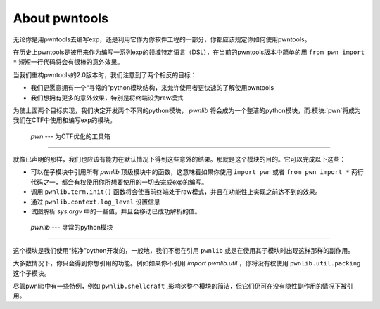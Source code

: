 About pwntools
========================

无论你是用pwntools去编写exp，还是利用它作为你软件工程的一部分，你都应该规定你如何使用pwntools。

在历史上pwntools是被用来作为编写一系列exp的领域特定语言（DSL），在当前的pwntools版本中简单的用 ``from pwn import *`` 短短一行代码将会有很棒的意外效果。


当我们重构pwntools的2.0版本时，我们注意到了两个相反的目标：

* 我们更愿意拥有一个“寻常的”python模块结构，来允许使用者更快速的了解使用pwntools
* 我们想拥有更多的意外效果，特别是将终端设为raw模式

为使上面两个目标实现，我们决定开发两个不同的python模块， `pwnlib` 将会成为一个整洁的python模块，而:模块:`pwn`将成为我们在CTF中使用和编写exp的模块。

 `pwn` --- 为CTF优化的工具箱
-----------------------------------------

.. pwn

就像已声明的那样，我们也应该有能力在默认情况下得到这些意外的结果。那就是这个模块的目的。它可以完成以下这些：

* 可以在子模块中引用所有 `pwnlib` 顶级模块中的函数，这意味着如果你使用 ``import pwn`` 或者 ``from pwn import *`` 两行代码之一，都会有权使用你所想要使用的一切去完成exp的编写。
* 调用 ``pwnlib.term.init()`` 函数将会使当前终端处于raw模式，并且在功能性上实现之前达不到的效果。
* 通过 ``pwnlib.context.log_level`` 设置信息
* 试图解析 `sys.argv` 中的一些值，并且会移动已成功解析的值。

 `pwnlib` --- 寻常的python模块
---------------------------------------

.. pwnlib

这个模块是我们使用“纯净”python开发的，一般地，我们不想在引用 ``pwnlib`` 或是在使用其子模块时出现这样那样的副作用。

大多数情况下，你只会得到你想引用的功能。例如如果你不引用 `import pwnlib.util` ，你将没有权使用 ``pwnlib.util.packing`` 这个子模块。

尽管pwnlib中有一些特例，例如 ``pwnlib.shellcraft`` ,影响这整个模块的简洁，但它们仍可在没有隐性副作用的情况下被引用。
